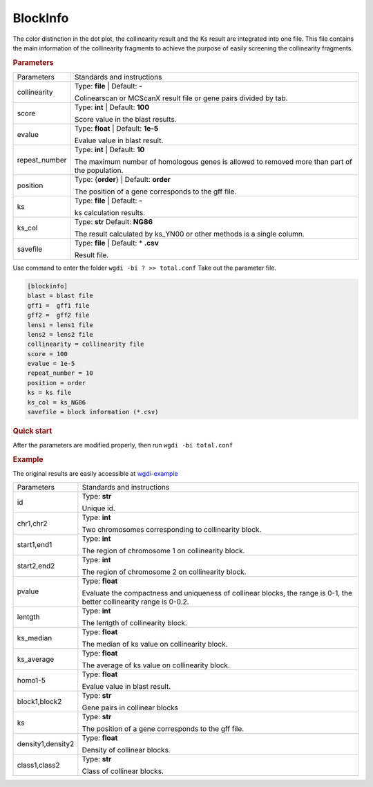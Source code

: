 BlockInfo
---------

The color distinction in the dot plot, the collinearity result and the Ks result are integrated into one file. This file contains the main information of the collinearity fragments to achieve the purpose of easily screening the collinearity fragments.
  
.. rubric:: Parameters

.. tabularcolumns:: column spec

================ ========================================================================
Parameters       Standards and instructions
---------------- ------------------------------------------------------------------------
collinearity     Type: **file** |    Default: **-**
                     
                 Colinearscan or MCScanX result file or gene pairs divided by tab.
---------------- ------------------------------------------------------------------------
score            Type: **int**  |   Default: **100**
  
                 Score value in the blast results.
---------------- ------------------------------------------------------------------------
evalue           Type: **float**   |  Default: **1e-5**

                 Evalue value in blast result. 
---------------- ------------------------------------------------------------------------
repeat_number    Type: **int**  |   Default: **10**
  
                 The maximum number of homologous genes is allowed to removed more than part of the population.
---------------- ------------------------------------------------------------------------
position         Type: {**order**}  |   Default: **order**

                 The position of a gene corresponds to the gff file.
---------------- ------------------------------------------------------------------------
ks               Type: **file**  |    Default: **-**
                     
                 ks calculation results.
---------------- ------------------------------------------------------------------------
ks_col           Type: **str**    Default: **NG86**

                 The result calculated by ks_YN00 or other methods is a single column.
---------------- ------------------------------------------------------------------------
savefile         Type: **file**   |  Default: \* **.csv**
                    
                 Result file.
================ ========================================================================

Use command to enter the folder ``wgdi -bi ? >> total.conf`` Take out the parameter file.

.. code-block:: python

   [blockinfo]
   blast = blast file
   gff1 =  gff1 file
   gff2 =  gff2 file
   lens1 = lens1 file
   lens2 = lens2 file
   collinearity = collinearity file
   score = 100
   evalue = 1e-5
   repeat_number = 10
   position = order
   ks = ks file
   ks_col = ks_NG86
   savefile = block information (*.csv)

.. rubric:: Quick start

After the parameters are modified properly, then run ``wgdi -bi total.conf`` 

.. rubric:: Example

The original results are easily accessible at `wgdi-example <https://github.com/SunPengChuan/wgdi-example>`_

================= ========================================================================
Parameters        Standards and instructions
----------------- ------------------------------------------------------------------------
id                Type: **str** 
                     
                  Unique id.
----------------- ------------------------------------------------------------------------
chr1,chr2         Type: **int**
  
                  Two chromosomes corresponding to collinearity block.
----------------- ------------------------------------------------------------------------
start1,end1       Type: **int**

                  The region of chromosome 1 on collinearity block. 
----------------- ------------------------------------------------------------------------
start2,end2       Type: **int**
  
                  The region of chromosome 2 on collinearity block. 
----------------- ------------------------------------------------------------------------
pvalue            Type: **float**

                  Evaluate the compactness and uniqueness of collinear blocks, the range is 0-1, the better collinearity range is 0-0.2.
----------------- ------------------------------------------------------------------------
lentgth           Type: **int**
                     
                  The lentgth of collinearity block.
----------------- ------------------------------------------------------------------------
ks_median         Type: **float**

                  The median of ks value on collinearity block.
----------------- ------------------------------------------------------------------------
ks_average        Type: **float**
                    
                  The average of ks value on collinearity block.
----------------- ------------------------------------------------------------------------
homo1-5           Type: **float**

                  Evalue value in blast result. 
----------------- ------------------------------------------------------------------------
block1,block2     Type: **str**
  
                  Gene pairs in collinear blocks
----------------- ------------------------------------------------------------------------
ks                Type: **str**

                  The position of a gene corresponds to the gff file.
----------------- ------------------------------------------------------------------------
density1,density2 Type: **float**
                     
                  Density of collinear blocks.
----------------- ------------------------------------------------------------------------
class1,class2     Type: **str**

                  Class of collinear blocks.
================= ========================================================================